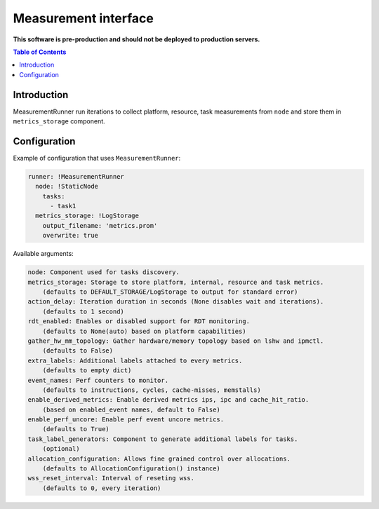 =====================
Measurement interface
=====================

**This software is pre-production and should not be deployed to production servers.**

.. contents:: Table of Contents

Introduction
------------
MeasurementRunner run iterations to collect platform, resource, task measurements from ``node`` and store them in ``metrics_storage`` component.

Configuration
-------------

Example of configuration that uses ``MeasurementRunner``:

.. code:: yaml

        runner: !MeasurementRunner
          node: !StaticNode
            tasks:
              - task1
          metrics_storage: !LogStorage
            output_filename: 'metrics.prom'
            overwrite: true

Available arguments:

.. code:: text

        node: Component used for tasks discovery.
        metrics_storage: Storage to store platform, internal, resource and task metrics.
            (defaults to DEFAULT_STORAGE/LogStorage to output for standard error)
        action_delay: Iteration duration in seconds (None disables wait and iterations).
            (defaults to 1 second)
        rdt_enabled: Enables or disabled support for RDT monitoring.
            (defaults to None(auto) based on platform capabilities)
        gather_hw_mm_topology: Gather hardware/memory topology based on lshw and ipmctl.
            (defaults to False)
        extra_labels: Additional labels attached to every metrics.
            (defaults to empty dict)
        event_names: Perf counters to monitor.
            (defaults to instructions, cycles, cache-misses, memstalls)
        enable_derived_metrics: Enable derived metrics ips, ipc and cache_hit_ratio.
            (based on enabled_event names, default to False)
        enable_perf_uncore: Enable perf event uncore metrics.
            (defaults to True)
        task_label_generators: Component to generate additional labels for tasks.
            (optional)
        allocation_configuration: Allows fine grained control over allocations.
            (defaults to AllocationConfiguration() instance)
        wss_reset_interval: Interval of reseting wss.
            (defaults to 0, every iteration)
